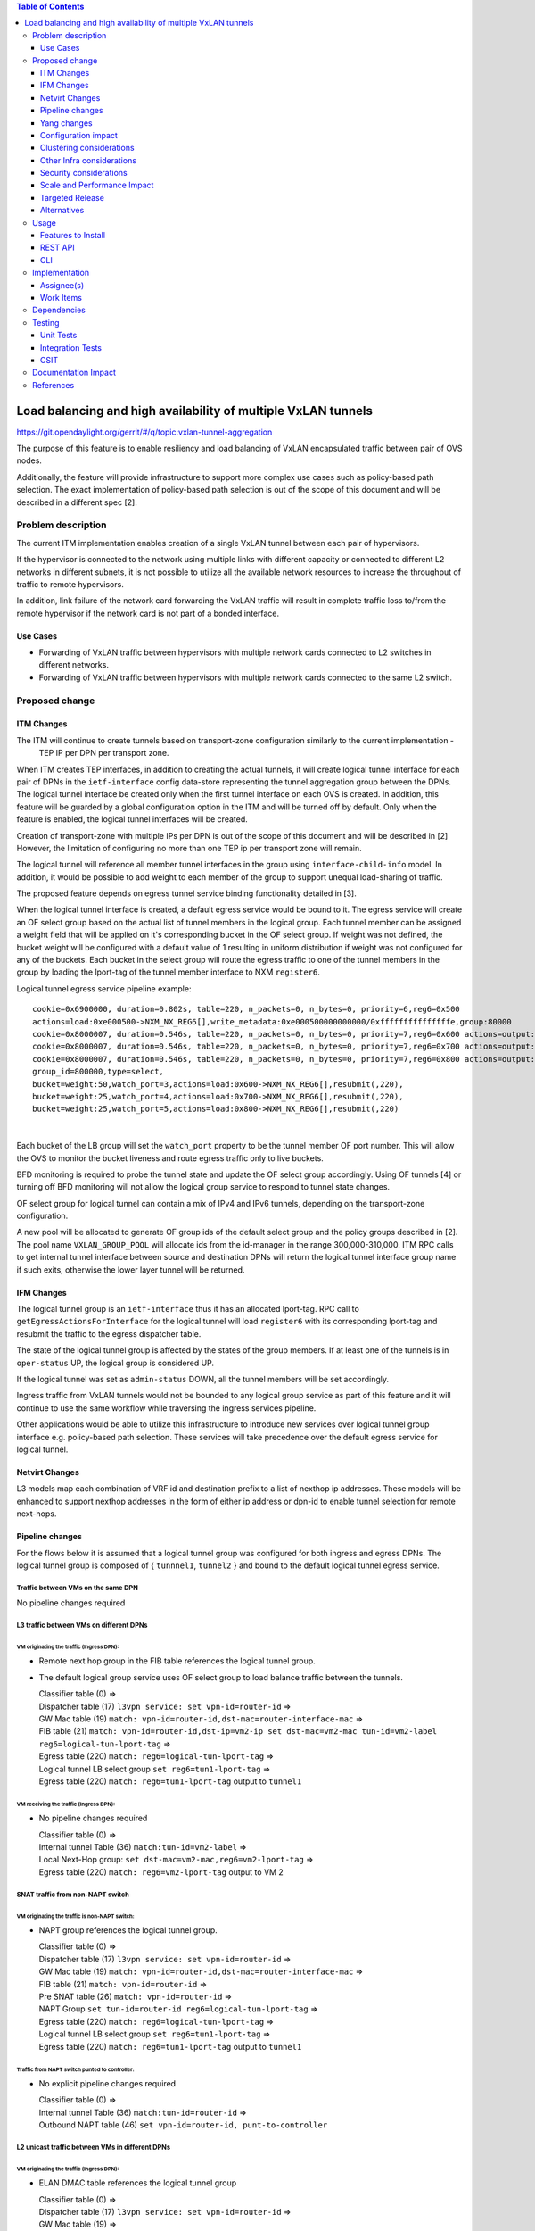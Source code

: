 .. contents:: Table of Contents
      :depth: 3

================================================================
Load balancing and high availability of multiple VxLAN tunnels
================================================================

https://git.opendaylight.org/gerrit/#/q/topic:vxlan-tunnel-aggregation

The purpose of this feature is to enable resiliency and load balancing of VxLAN encapsulated traffic
between pair of OVS nodes.

Additionally, the feature will provide infrastructure to support more complex use cases such as policy-based
path selection. The exact implementation of policy-based path selection is out of the scope of this document
and will be described in a different spec [2].


Problem description
===================

The current ITM implementation enables creation of a single VxLAN tunnel between each pair of hypervisors.

If the hypervisor is connected to the network using multiple links with different capacity or connected to different
L2 networks in different subnets, it is not possible to utilize all the available network resources to increase the
throughput of traffic to remote hypervisors.

In addition, link failure of the network card forwarding the VxLAN traffic will result in complete traffic loss
to/from the remote hypervisor if the network card is not part of a bonded interface.

Use Cases
---------

* Forwarding of VxLAN traffic between hypervisors with multiple network cards connected to L2 switches in
  different networks.
* Forwarding of VxLAN traffic between hypervisors with multiple network cards connected to the same L2 switch.

Proposed change
===============

ITM Changes
------------
The ITM will continue to create tunnels based on transport-zone configuration similarly to the current implementation -
 TEP IP per DPN per transport zone.
When ITM creates TEP interfaces, in addition to creating the actual tunnels, it will create logical tunnel interface for
each pair of DPNs in the ``ietf-interface`` config data-store representing the tunnel aggregation group between the DPNs.
The logical tunnel interface be created only when the first tunnel interface on each OVS is created. In addition,
this feature will be guarded by a global configuration option in the ITM and will be turned off by default.
Only when the feature is enabled, the logical tunnel interfaces will be created.

Creation of transport-zone with multiple IPs per DPN is out of the scope of this document and will be described in [2] However,
the limitation of configuring no more than one TEP ip per transport zone will remain.

The logical tunnel will reference all member tunnel interfaces in the group using ``interface-child-info`` model.
In addition, it would be possible to add weight to each member of the group to support unequal load-sharing of traffic.

The proposed feature depends on egress tunnel service binding functionality detailed in [3].

When the logical tunnel interface is created, a default egress service would be bound to it. The egress service will
create an OF select group based on the actual list of tunnel members in the logical group.
Each tunnel member can be assigned a weight field that will be applied on it's corresponding bucket in the OF select
group. If weight was not defined, the bucket weight will be configured with a default value of 1 resulting
in uniform distribution if weight was not configured for any of the buckets.
Each bucket in the select group will route the egress traffic to one of the tunnel members in the group by
loading the lport-tag of the tunnel member interface to NXM ``register6``.

Logical tunnel egress service pipeline example:

::

     cookie=0x6900000, duration=0.802s, table=220, n_packets=0, n_bytes=0, priority=6,reg6=0x500
     actions=load:0xe000500->NXM_NX_REG6[],write_metadata:0xe000500000000000/0xfffffffffffffffe,group:80000
     cookie=0x8000007, duration=0.546s, table=220, n_packets=0, n_bytes=0, priority=7,reg6=0x600 actions=output:3
     cookie=0x8000007, duration=0.546s, table=220, n_packets=0, n_bytes=0, priority=7,reg6=0x700 actions=output:4
     cookie=0x8000007, duration=0.546s, table=220, n_packets=0, n_bytes=0, priority=7,reg6=0x800 actions=output:5
     group_id=800000,type=select,
     bucket=weight:50,watch_port=3,actions=load:0x600->NXM_NX_REG6[],resubmit(,220),
     bucket=weight:25,watch_port=4,actions=load:0x700->NXM_NX_REG6[],resubmit(,220),
     bucket=weight:25,watch_port=5,actions=load:0x800->NXM_NX_REG6[],resubmit(,220)

|

Each bucket of the LB group will set the ``watch_port`` property to be the tunnel member OF port number.
This will allow the OVS to monitor the bucket liveness and route egress traffic only to live buckets.

BFD monitoring is required to probe the tunnel state and update the OF select group accordingly. Using OF tunnels [4]
or turning off BFD monitoring will not allow the logical group service to respond to tunnel state changes.

OF select group for logical tunnel can contain a mix of IPv4 and IPv6 tunnels, depending on the transport-zone
configuration.

A new pool will be allocated to generate OF group ids of the default select group and the policy groups described in [2].
The pool name ``VXLAN_GROUP_POOL`` will allocate ids from the id-manager in the range 300,000-310,000.
ITM RPC calls to get internal tunnel interface between source and destination DPNs will return the logical tunnel
interface group name if such exits, otherwise the lower layer tunnel will be returned.

IFM Changes
------------

The logical tunnel group is an ``ietf-interface`` thus it has an allocated lport-tag.
RPC call to ``getEgressActionsForInterface`` for the logical tunnel will load ``register6`` with its corresponding
lport-tag and resubmit the traffic to the egress dispatcher table.

The state of the logical tunnel group is affected by the states of the group members. If at least one of the
tunnels is in ``oper-status`` UP, the logical group is considered UP.

If the logical tunnel was set as ``admin-status`` DOWN, all the tunnel members will be set accordingly.

Ingress traffic from VxLAN tunnels would not be bounded to any logical group service as part of this feature and it
will continue to use the same workflow while traversing the ingress services pipeline.

Other applications would be able to utilize this infrastructure to introduce new services over logical tunnel group
interface e.g. policy-based path selection. These services will take precedence over the default egress service for
logical tunnel.

Netvirt Changes
----------------
L3 models map each combination of VRF id and destination prefix to a list of nexthop ip addresses.
These models will be enhanced to support nexthop addresses in the form of either ip address or dpn-id to enable
tunnel selection for remote next-hops.


Pipeline changes
----------------

For the flows below it is assumed that a logical tunnel group was configured for both ingress and egress DPNs.
The logical tunnel group is composed of { ``tunnnel1``, ``tunnel2`` } and bound to the default logical tunnel
egress service.

Traffic between VMs on the same DPN
^^^^^^^^^^^^^^^^^^^^^^^^^^^^^^^^^^^
No pipeline changes required

L3 traffic between VMs on different DPNs
^^^^^^^^^^^^^^^^^^^^^^^^^^^^^^^^^^^^^^^^

VM originating the traffic (**Ingress DPN**):
"""""""""""""""""""""""""""""""""""""""""""""
- Remote next hop group in the FIB table references the logical tunnel group.
- The default logical group service uses OF select group to load balance traffic between the tunnels.

  | Classifier table (0) =>
  | Dispatcher table (17) ``l3vpn service: set vpn-id=router-id`` =>
  | GW Mac table (19) ``match: vpn-id=router-id,dst-mac=router-interface-mac`` =>
  | FIB table (21) ``match: vpn-id=router-id,dst-ip=vm2-ip set dst-mac=vm2-mac tun-id=vm2-label reg6=logical-tun-lport-tag`` =>
  | Egress table (220) ``match: reg6=logical-tun-lport-tag`` =>
  | Logical tunnel LB select group ``set reg6=tun1-lport-tag`` =>
  | Egress table (220) ``match: reg6=tun1-lport-tag`` output to ``tunnel1``


VM receiving the traffic (**Ingress DPN**):
"""""""""""""""""""""""""""""""""""""""""""
- No pipeline changes required

  | Classifier table (0) =>
  | Internal tunnel Table (36) ``match:tun-id=vm2-label`` =>
  | Local Next-Hop group: ``set dst-mac=vm2-mac,reg6=vm2-lport-tag`` =>
  | Egress table (220) ``match: reg6=vm2-lport-tag`` output to VM 2


SNAT traffic from non-NAPT switch
^^^^^^^^^^^^^^^^^^^^^^^^^^^^^^^^^^

VM originating the traffic is non-NAPT switch:
"""""""""""""""""""""""""""""""""""""""""""""""
- NAPT group references the logical tunnel group.

  | Classifier table (0) =>
  | Dispatcher table (17) ``l3vpn service: set vpn-id=router-id`` =>
  | GW Mac table (19) ``match: vpn-id=router-id,dst-mac=router-interface-mac`` =>
  | FIB table (21) ``match: vpn-id=router-id`` =>
  | Pre SNAT table (26) ``match: vpn-id=router-id`` =>
  | NAPT Group ``set tun-id=router-id reg6=logical-tun-lport-tag`` =>
  | Egress table (220) ``match: reg6=logical-tun-lport-tag`` =>
  | Logical tunnel LB select group ``set reg6=tun1-lport-tag`` =>
  | Egress table (220) ``match: reg6=tun1-lport-tag`` output to ``tunnel1``

Traffic from NAPT switch punted to controller:
"""""""""""""""""""""""""""""""""""""""""""""""
- No explicit pipeline changes required

  | Classifier table (0) =>
  | Internal tunnel Table (36) ``match:tun-id=router-id`` =>
  | Outbound NAPT table (46) ``set vpn-id=router-id, punt-to-controller``

L2 unicast traffic between VMs in different DPNs
^^^^^^^^^^^^^^^^^^^^^^^^^^^^^^^^^^^^^^^^^^^^^^^^^

VM originating the traffic (**Ingress DPN**):
"""""""""""""""""""""""""""""""""""""""""""""
- ELAN DMAC table references the logical tunnel group

  | Classifier table (0) =>
  | Dispatcher table (17) ``l3vpn service: set vpn-id=router-id`` =>
  | GW Mac table (19) =>
  | Dispatcher table (17) ``l2vpn service: set elan-tag=vxlan-net-tag`` =>
  | ELAN base table (48) =>
  | ELAN SMAC table (50) ``match: elan-tag=vxlan-net-tag,src-mac=vm1-mac`` =>
  | ELAN DMAC table (51) ``match: elan-tag=vxlan-net-tag,dst-mac=vm2-mac set tun-id=vm2-lport-tag reg6=logical-tun-lport-tag`` =>
  | Egress table (220) ``match: reg6=logical-tun-lport-tag`` =>
  | Logical tunnel LB select group ``set reg6=tun2-lport-tag`` =>
  | Egress table (220) ``match: reg6=tun2-lport-tag`` output to ``tunnel2``

VM receiving the traffic (**Ingress DPN**):
"""""""""""""""""""""""""""""""""""""""""""
- No explicit pipeline changes required

  | Classifier table (0) =>
  | Internal tunnel Table (36) ``match:tun-id=vm2-lport-tag set reg6=vm2-lport-tag`` =>
  | Egress table (220) ``match: reg6=vm2-lport-tag`` output to VM 2


L2 multicast traffic between VMs in different DPNs
^^^^^^^^^^^^^^^^^^^^^^^^^^^^^^^^^^^^^^^^^^^^^^^^^^^

VM originating the traffic (**Ingress DPN**):
"""""""""""""""""""""""""""""""""""""""""""""
- ELAN broadcast group references the logical tunnel group.

  | Classifier table (0) =>
  | Dispatcher table (17) ``l3vpn service: set vpn-id=router-id`` =>
  | GW Mac table (19) =>
  | Dispatcher table (17) ``l2vpn service: set elan-tag=vxlan-net-tag`` =>
  | ELAN base table (48) =>
  | ELAN SMAC table (50) ``match: elan-tag=vxlan-net-tag,src-mac=vm1-mac`` =>
  | ELAN DMAC table (51) =>
  | ELAN DMAC table (52) ``match: elan-tag=vxlan-net-tag`` =>
  | ELAN BC group ``goto_group=elan-local-group, set tun-id=vxlan-net-tag reg6=logical-tun-lport-tag`` =>
  | Egress table (220) ``match: reg6=logical-tun-lport-tag`` =>
  | Logical tunnel LB select group ``set reg6=tun1-lport-tag`` =>
  | Egress table (220) ``match: reg6=tun1-lport-tag`` output to ``tunnel1``

VM receiving the traffic (**Ingress DPN**):
"""""""""""""""""""""""""""""""""""""""""""
- No explicit pipeline changes required

  | Classifier table (0) =>
  | Internal tunnel Table (36) ``match:tun-id=vxlan-net-tag`` =>
  | ELAN local BC group ``set tun-id=vm2-lport-tag`` =>
  | ELAN filter equal table (55) ``match: tun-id=vm2-lport-tag set reg6=vm2-lport-tag`` =>
  | Egress table (220) ``match: reg6=vm2-lport-tag`` output to VM 2


Yang changes
------------
The following changes would be required to support configuration of logical tunnel group:

IFM Yang Changes
^^^^^^^^^^^^^^^^^
Add a new tunnel type to represent the logical group in ``odl-interface.yang``.
::

    identity tunnel-type-logical-group {
        description "Aggregation of multiple tunnel endpoints between two DPNs";
        base tunnel-type-base;
    }

Each tunnel member in the logical group can have an assigned weight as part of ``tunnel-optional-params``
in ``odl-interface:if-tunnel`` augment to support unequal load sharing.

.. code-block:: json
   :emphasize-lines: 12-14

    grouping tunnel-optional-params {
        leaf tunnel-source-ip-flow {
            type boolean;
            default false;
        }

        leaf tunnel-remote-ip-flow {
            type boolean;
            default false;
        }

        leaf weight {
           type uint16;
        }

        ...
    }


ITM Yang Changes
^^^^^^^^^^^^^^^^^^
Each tunnel endpoint in ``itm:transport-zones/transport-zone`` can be configured with optional weight parameter.
Weight configuration will be propagated to ``tunnel-optional-params``.

.. code-block:: json
   :emphasize-lines: 15-18

    list vteps {
         key "dpn-id portname";
         leaf dpn-id {
             type uint64;
         }

         leaf portname {
              type string;
         }

         leaf ip-address {
              type inet:ip-address;
         }

         leaf weight {
              type unit16;
              default 1;
         }

         leaf option-of-tunnel {
              type boolean;
              default false;
         }
    }

The RPC call ``itm-rpc:get-internal-or-external-interface-name`` will be enhanced to contain the destination dp-id
as an optional input parameter

.. code-block:: json
   :emphasize-lines: 7-9

    rpc get-internal-or-external-interface-name {
        input {
             leaf source-dpid {
                  type uint64;
             }

             leaf destination-dpid {
                  type uint64;
             }

             leaf destination-ip {
                  type inet:ip-address;
             }

             leaf tunnel-type {
                 type identityref {
                      base odlif:tunnel-type-base;
                 }
             }
       }

       output {
            leaf interface-name {
                 type string;
            }
       }
    }

FIB Yang Changes
^^^^^^^^^^^^^^^^^
On VRF entry creation, if the dpn-id of the destination prefix is known it will be preferred over the tep ip
address. ``odl-fib:fibEntries/vrfTables/vrfEntry/route-paths`` will be enhanced to contain the type of
``nexthop-address``.

.. code-block:: json
   :emphasize-lines: 12-16

    list vrfEntry {

    ...

        list route-paths {
             key "nexthop-address";
             leaf nexthop-address {
                  type string;
                  mandatory true;
             }

             leaf nexthop-type {
                  type identityref {
                       base nexthop-type-base;
                  }
             }

             leaf label {
                  type uint32;
             }
        }
    }

    identity nexthop-type-base {
        description "Base identity for nexthop type";
    }

    identity ipaddress-nexthop-type {
        base nexthop-type-base;
    }

    identity dpid-nexthop-type {
        base nexthop-type-base;
    }

Configuration impact
---------------------
Creation of logical tunnel group will be guarded by configuration in ``itm-config`` per tunnel-type
::

   container tunnel-aggregation-config {
      list tunnel-aggregation {
          key "tunnel-type";
          leaf tunnel-type {
              type identityref {
                  base odlif:tunnel-type-base;
              }
          }

          leaf enabled {
              type boolean;
              default false;
          }
      }
   }


Clustering considerations
-------------------------
None

Other Infra considerations
--------------------------
None

Security considerations
-----------------------
None

Scale and Performance Impact
----------------------------
This feature is expected to increase the datapath throughput by utilizing all available network resources.

Targeted Release
-----------------
Carbon

Alternatives
------------
There are certain use cases where it would be possible to add the network cards to a separate bridge with
LACP enabled and patch it to br-int but this alternative was rejected since it imposes limitations on
the type of links and the overall capacity.

Usage
=====

Features to Install
-------------------
This feature doesn’t add any new karaf feature.

REST API
--------
Create multiple uplinks between pair of OVS nodes
^^^^^^^^^^^^^^^^^^^^^^^^^^^^^^^^^^^^^^^^^^^^^^^^^^
**URL:** restconf/config/itm:transport-zones/

**Sample JSON data**

The following REST will create 3 bi-directional tunnels between two OVS nodes.
::

  {
     "transport-zone": [
      {
          "zone-name": "underlay-net1",
          "subnets": [
          {
            "prefix": "0.0.0.0/0",
            "vteps": [
              {
                "dpn-id": 273348439543366,
                "portname": "tunnel_port",
                "ip-address": "20.2.1.2",
                "option-of-tunnel": false
              },
              {
                "dpn-id": 110400932149974,
                "portname": "tunnel_port",
                "ip-address": "20.2.1.3",
                "option-of-tunnel": false
              }
            ],
            "gateway-ip": "0.0.0.0",
            "vlan-id": 0
          }
         ],
        "tunnel-type": "odl-interface:tunnel-type-vxlan"
      },
      {
          "zone-name": "underlay-net2",
          "subnets": [
          {
            "prefix": "0.0.0.0/0",
            "vteps": [
              {
                "dpn-id": 273348439543366,
                "portname": "tunnel_port",
                "ip-address": "30.3.1.2",
                "option-of-tunnel": false
              },
              {
                "dpn-id": 110400932149974,
                "portname": "tunnel_port",
                "ip-address": "30.3.1.3",
                "option-of-tunnel": false
              }
            ],
            "gateway-ip": "0.0.0.0",
            "vlan-id": 0
          }
         ],
        "tunnel-type": "odl-interface:tunnel-type-vxlan"
      },
     {
          "zone-name": "underlay-net3",
          "subnets": [
          {
            "prefix": "0.0.0.0/0",
            "vteps": [
              {
                "dpn-id": 273348439543366,
                "portname": "tunnel_port",
                "ip-address": "40.4.1.2",
                "option-of-tunnel": false
              },
              {
                "dpn-id": 110400932149974,
                "portname": "tunnel_port",
                "ip-address": "40.4.1.3",
                "option-of-tunnel": false
              }
            ],
            "gateway-ip": "0.0.0.0",
            "vlan-id": 0
          }
         ],
        "tunnel-type": "odl-interface:tunnel-type-vxlan"
      }
    ]
   }

ITM RPCs
^^^^^^^^^

**URL:** restconf/operations/itm-rpc:get-tunnel-interface-name
::

 {
    "input": {
        "source-dpid": "40146672641571",
        "destination-dpid": "102093507130250",
        "tunnel-type": "odl-interface:tunnel-type-vxlan"
    }
 }

**URL:** restconf/operations/itm-rpc:get-internal-or-external-interface-name
::

 {
    "input": {
        "source-dpid": "40146672641571",
        "destination-dpid": "102093507130250",
        "tunnel-type": "odl-interface:tunnel-type-vxlan"
    }
 }


CLI
---

``tep:show-state`` will be enhanced to extract the state of the logical tunnel interface in addition to the actual TEP state.


Implementation
==============

Assignee(s)
-----------

Primary assignee:
  Olga Schukin <olga.schukin@hpe.com>

Other contributors:
  Tali Ben-Meir <tali@hpe.com>


Work Items
----------
Trello card: https://trello.com/c/Q7LgiHH7/92-multiple-vxlan-endpoints-for-compute

* Add support to ITM for creation of multiple tunnels between pair of DPNs
* Create logical tunnel group in ``ietf-interface`` if more than one tunnel exist between two DPNs.
  Update the ``interface-child-info`` model with the list of individual tunnel members
* Bind a default service for the logical tunnel interface to create OF select group based on the tunnel members
* Change ITM RPC calls to ``getTunnelInterfaceName`` and ``getInternalOrExternalInterfaceName`` to prefer
  the logical tunnel group over the tunnel members
* Support OF weighted select group


Dependencies
============
None

Testing
=======

Unit Tests
----------
* ITM unitests will be enhanced with test cases of multiple tunnels
* IFM unitests will be enhanced to handle CRUD operations on logical tunnel group

Integration Tests
-----------------

CSIT
----
Transport zone creation with multiple tunnels
^^^^^^^^^^^^^^^^^^^^^^^^^^^^^^^^^^^^^^^^^^^^^^
* Verify tunnel endpoint creation
* Verify logical tunnel group creation
* Verify logical tunnel service binding flows/group

Transport zone removal with multiple tunnels
^^^^^^^^^^^^^^^^^^^^^^^^^^^^^^^^^^^^^^^^^^^^^^
* Verify tunnel endpoint removal
* Verify logical tunnel group removal
* Verify logical tunnel service binding flows/group removal

Transport zone updates to single/multiple tunnels
^^^^^^^^^^^^^^^^^^^^^^^^^^^^^^^^^^^^^^^^^^^^^^^^^^^^^^^
* Verify tunnel endpoint creation/removal
* Verify logical tunnel group creation/removal
* Verify logical tunnel service binding flows/group creation/removal

Transport zone creation with multiple OF tunnels
^^^^^^^^^^^^^^^^^^^^^^^^^^^^^^^^^^^^^^^^^^^^^^^^^
* Verify tunnel endpoint creation
* Verify logical tunnel group creation
* Verify logical tunnel service binding flows/group

Documentation Impact
====================
None

References
==========

[1] `OpenDaylight Documentation Guide <http://docs.opendaylight.org/en/latest/documentation.html>`__

[2] `Policy based path selection <http://docs.opendaylight.org/en/latest/submodules/netvirt/docs/specs/policy-based-path-selection.html>`__

[3] `Service Binding On Tunnels <http://docs.opendaylight.org/en/latest/submodules/genius/docs/specs/service-binding-on-tunnels.html>`__

[4] `OF tunnels <http://docs.opendaylight.org/en/latest/submodules/genius/docs/specs/of-tunnels.html>`__
